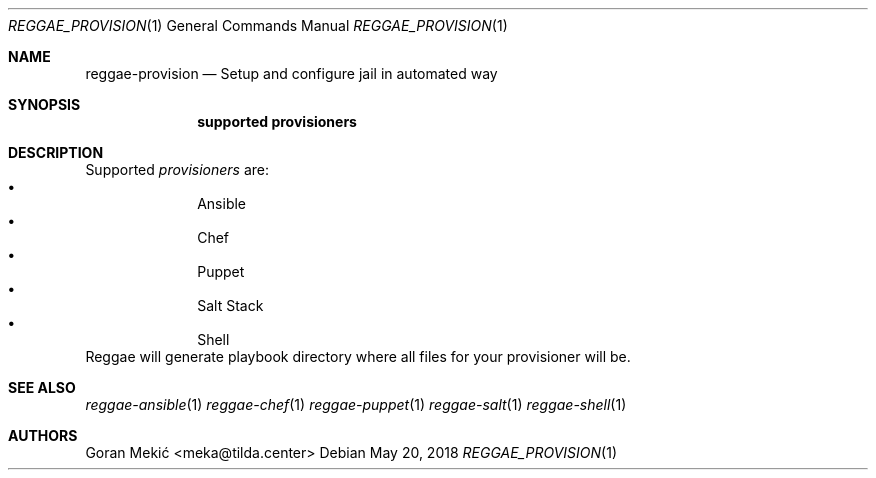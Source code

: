 .Dd $Mdocdate: May 20 2018 $
.Dt REGGAE_PROVISION 1
.Os
.Sh NAME
.Nm reggae-provision
.Nd Setup and configure jail in automated way
.Sh SYNOPSIS
.Nm supported provisioners
.Sh DESCRIPTION
.Pp
Supported
.Em provisioners
are:
.Bl -bullet -offset indent -compact
.It
Ansible
.It
Chef
.It
Puppet
.It
Salt Stack
.It
Shell
.El
Reggae will generate playbook directory where all files for your provisioner will be.
.Sh SEE ALSO
.Xr reggae-ansible 1
.Xr reggae-chef 1
.Xr reggae-puppet 1
.Xr reggae-salt 1
.Xr reggae-shell 1
.Sh AUTHORS
Goran Mekić <meka@tilda.center>
